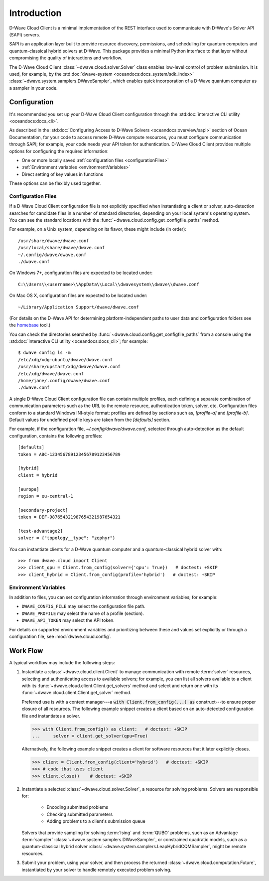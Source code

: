 .. _intro_cloud:

============
Introduction
============

D-Wave Cloud Client is a minimal implementation of the REST interface used to
communicate with D-Wave's Solver API (SAPI) servers.

SAPI is an application layer built to provide resource discovery, permissions,
and scheduling for quantum computers and quantum-classical hybrid solvers at 
D-Wave. This package provides a minimal Python interface to that layer without
compromising the quality of interactions and workflow.

The D-Wave Cloud Client :class:`~dwave.cloud.solver.Solver` class enables low-level 
control of problem submission. It is used, for example, by the 
:std:doc:`dwave-system <oceandocs:docs_system/sdk_index>`
:class:`~dwave.system.samplers.DWaveSampler`, which enables quick incorporation
of a D-Wave quantum computer as a sampler in your code.

Configuration
=============

It's recommended you set up your D-Wave Cloud Client configuration through the
:std:doc:`interactive CLI utility <oceandocs:docs_cli>`.

As described in the :std:doc:`Configuring Access to D-Wave Solvers <oceandocs:overview/sapi>`
section of Ocean Documentation, for your code to access remote D-Wave compute resources,
you must configure communication through SAPI; for example, your code needs your API
token for authentication. D-Wave Cloud Client provides multiple options for configuring
the required information:

* One or more locally saved :ref:`configuration files <configurationFiles>`
* :ref:`Environment variables <environmentVariables>`
* Direct setting of key values in functions

These options can be flexibly used together.

.. _configurationFiles:

Configuration Files
-------------------

If a D-Wave Cloud Client configuration file is not explicitly specified when instantiating a
client or solver, auto-detection searches for candidate files in a number of standard
directories, depending on your local system's operating system. You can see the standard
locations with the :func:`~dwave.cloud.config.get_configfile_paths` method.

For example, on a Unix system, depending on its flavor, these might include (in order)::

    /usr/share/dwave/dwave.conf
    /usr/local/share/dwave/dwave.conf
    ~/.config/dwave/dwave.conf
    ./dwave.conf

On Windows 7+, configuration files are expected to be located under::

    C:\\Users\\<username>\\AppData\\Local\\dwavesystem\\dwave\\dwave.conf

On Mac OS X, configuration files are expected to be located under::

    ~/Library/Application Support/dwave/dwave.conf

(For details on the D-Wave API for determining platform-independent paths to user
data and configuration folders see the homebase_ tool.)

.. _homebase: https://github.com/dwavesystems/homebase

You can check the directories searched by :func:`~dwave.cloud.config.get_configfile_paths`
from a console using the :std:doc:`interactive CLI utility <oceandocs:docs_cli>`;
for example::

    $ dwave config ls -m
    /etc/xdg/xdg-ubuntu/dwave/dwave.conf
    /usr/share/upstart/xdg/dwave/dwave.conf
    /etc/xdg/dwave/dwave.conf
    /home/jane/.config/dwave/dwave.conf
    ./dwave.conf

A single D-Wave Cloud Client configuration file can contain multiple profiles, each
defining a separate combination of communication parameters such as the URL to the
remote resource, authentication token, solver, etc.
Configuration files conform to a standard Windows INI-style format:
profiles are defined by sections such as, `[profile-a]` and `[profile-b]`.
Default values for undefined profile keys are taken from the `[defaults]` section.

For example, if the configuration file, `~/.config/dwave/dwave.conf`, selected
through auto-detection as the default configuration, contains the following
profiles::

    [defaults]
    token = ABC-123456789123456789123456789

    [hybrid]
    client = hybrid

    [europe]
    region = eu-central-1
    
    [secondary-project]
    token = DEF-987654321987654321987654321

    [test-advantage2]
    solver = {"topology__type": "zephyr"}

You can instantiate clients for a D-Wave quantum computer and a quantum-classical
hybrid solver with::

    >>> from dwave.cloud import Client
    >>> client_qpu = Client.from_config(solver={'qpu': True})   # doctest: +SKIP
    >>> client_hybrid = Client.from_config(profile='hybrid')   # doctest: +SKIP

.. _environmentVariables:

Environment Variables
---------------------

In addition to files, you can set configuration information through environment
variables; for example:

* ``DWAVE_CONFIG_FILE`` may select the configuration file path.
* ``DWAVE_PROFILE`` may select the name of a profile (section).
* ``DWAVE_API_TOKEN`` may select the API token.

For details on supported environment variables and prioritizing between these and
values set explicitly or through a configuration file, see :mod:`dwave.cloud.config`.

Work Flow
=========

A typical workflow may include the following steps:

1. Instantiate a :class:`~dwave.cloud.client.Client` to manage communication
   with remote :term:`solver` resources, selecting and authenticating access to
   available solvers; for example, you can list all solvers available to a client with its
   :func:`~dwave.cloud.client.Client.get_solvers` method and select and return one with its
   :func:`~dwave.cloud.client.Client.get_solver` method.

   Preferred use is with a context manager---a :code:`with Client.from_config(...) as`
   construct---to ensure proper closure of all resources. The following example snippet
   creates a client based on an auto-detected configuration file and instantiates
   a solver.

   >>> with Client.from_config() as client:   # doctest: +SKIP
   ...     solver = client.get_solver(qpu=True)

   Alternatively, the following example snippet creates a client for software resources
   that it later explicitly closes.

   >>> client = Client.from_config(client='hybrid')   # doctest: +SKIP
   >>> # code that uses client
   >>> client.close()    # doctest: +SKIP

2. Instantiate a selected :class:`~dwave.cloud.solver.Solver`, a resource for solving problems.
   Solvers are responsible for:

    - Encoding submitted problems
    - Checking submitted parameters
    - Adding problems to a client's submission queue

   Solvers that provide sampling for solving :term:`Ising` and :term:`QUBO` 
   problems, such as an Advantage :term:`sampler` 
   :class:`~dwave.system.samplers.DWaveSampler`, or constrained quadratic models, 
   such as a quantum-classical hybrid 
   solver :class:`~dwave.system.samplers.LeapHybridCQMSampler`, might be remote
   resources.

3. Submit your problem, using your solver, and then process the returned
   :class:`~dwave.cloud.computation.Future`, instantiated by your solver to handle
   remotely executed problem solving.
